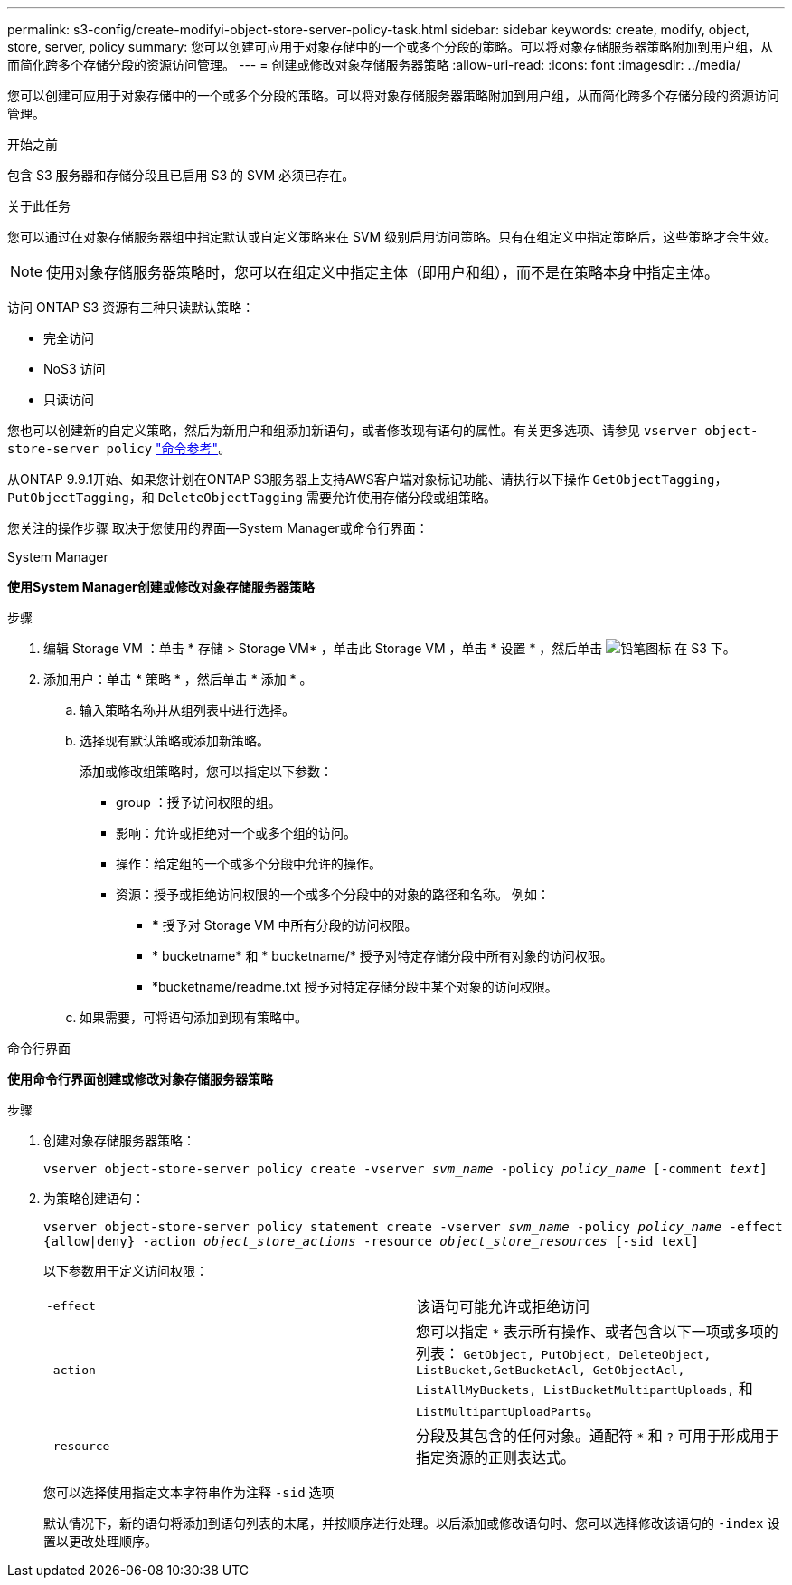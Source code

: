 ---
permalink: s3-config/create-modifyi-object-store-server-policy-task.html 
sidebar: sidebar 
keywords: create, modify, object, store, server, policy 
summary: 您可以创建可应用于对象存储中的一个或多个分段的策略。可以将对象存储服务器策略附加到用户组，从而简化跨多个存储分段的资源访问管理。 
---
= 创建或修改对象存储服务器策略
:allow-uri-read: 
:icons: font
:imagesdir: ../media/


[role="lead"]
您可以创建可应用于对象存储中的一个或多个分段的策略。可以将对象存储服务器策略附加到用户组，从而简化跨多个存储分段的资源访问管理。

.开始之前
包含 S3 服务器和存储分段且已启用 S3 的 SVM 必须已存在。

.关于此任务
您可以通过在对象存储服务器组中指定默认或自定义策略来在 SVM 级别启用访问策略。只有在组定义中指定策略后，这些策略才会生效。


NOTE: 使用对象存储服务器策略时，您可以在组定义中指定主体（即用户和组），而不是在策略本身中指定主体。

访问 ONTAP S3 资源有三种只读默认策略：

* 完全访问
* NoS3 访问
* 只读访问


您也可以创建新的自定义策略，然后为新用户和组添加新语句，或者修改现有语句的属性。有关更多选项、请参见 `vserver object-store-server policy` link:https://docs.netapp.com/us-en/ontap-cli/index.html["命令参考"^]。

从ONTAP 9.9.1开始、如果您计划在ONTAP S3服务器上支持AWS客户端对象标记功能、请执行以下操作 `GetObjectTagging`， `PutObjectTagging`，和 `DeleteObjectTagging` 需要允许使用存储分段或组策略。

您关注的操作步骤 取决于您使用的界面—System Manager或命令行界面：

[role="tabbed-block"]
====
.System Manager
--
*使用System Manager创建或修改对象存储服务器策略*

.步骤
. 编辑 Storage VM ：单击 * 存储 > Storage VM* ，单击此 Storage VM ，单击 * 设置 * ，然后单击 image:icon_pencil.gif["铅笔图标"] 在 S3 下。
. 添加用户：单击 * 策略 * ，然后单击 * 添加 * 。
+
.. 输入策略名称并从组列表中进行选择。
.. 选择现有默认策略或添加新策略。
+
添加或修改组策略时，您可以指定以下参数：

+
*** group ：授予访问权限的组。
*** 影响：允许或拒绝对一个或多个组的访问。
*** 操作：给定组的一个或多个分段中允许的操作。
*** 资源：授予或拒绝访问权限的一个或多个分段中的对象的路径和名称。
例如：
+
**** *** 授予对 Storage VM 中所有分段的访问权限。
**** * bucketname* 和 * bucketname/* 授予对特定存储分段中所有对象的访问权限。
**** *bucketname/readme.txt 授予对特定存储分段中某个对象的访问权限。




.. 如果需要，可将语句添加到现有策略中。




--
.命令行界面
--
*使用命令行界面创建或修改对象存储服务器策略*

.步骤
. 创建对象存储服务器策略：
+
`vserver object-store-server policy create -vserver _svm_name_ -policy _policy_name_ [-comment _text_]`

. 为策略创建语句：
+
`vserver object-store-server policy statement create -vserver _svm_name_ -policy _policy_name_ -effect {allow|deny} -action _object_store_actions_ -resource _object_store_resources_ [-sid text]`

+
以下参数用于定义访问权限：

+
[cols="2*"]
|===


 a| 
`-effect`
 a| 
该语句可能允许或拒绝访问



 a| 
`-action`
 a| 
您可以指定 `*` 表示所有操作、或者包含以下一项或多项的列表： `GetObject, PutObject, DeleteObject, ListBucket,GetBucketAcl, GetObjectAcl, ListAllMyBuckets, ListBucketMultipartUploads,` 和 `ListMultipartUploadParts`。



 a| 
`-resource`
 a| 
分段及其包含的任何对象。通配符 `*` 和 `?` 可用于形成用于指定资源的正则表达式。

|===
+
您可以选择使用指定文本字符串作为注释 `-sid` 选项

+
默认情况下，新的语句将添加到语句列表的末尾，并按顺序进行处理。以后添加或修改语句时、您可以选择修改该语句的 `-index` 设置以更改处理顺序。



--
====